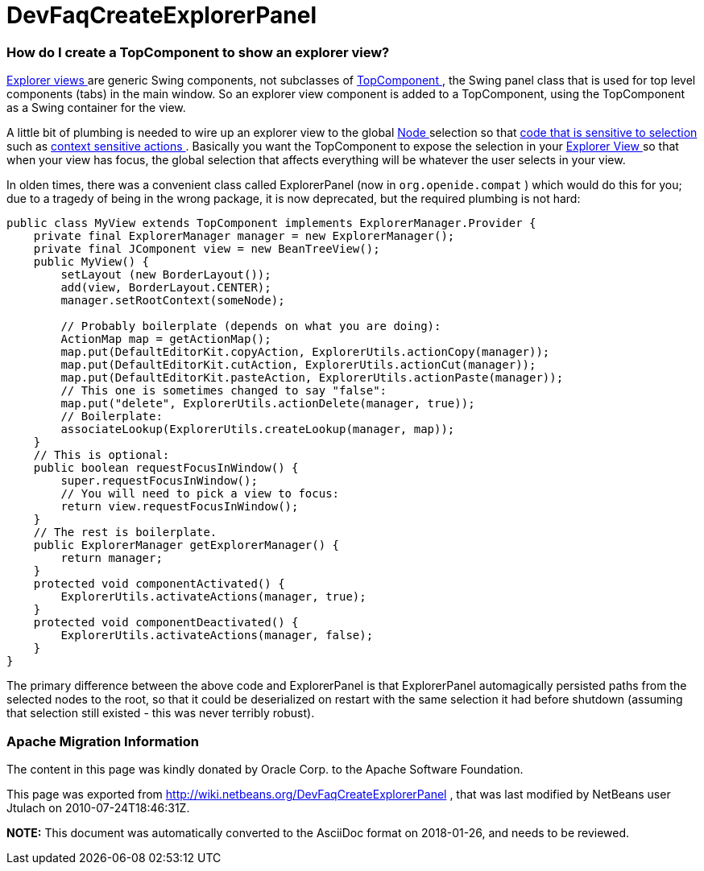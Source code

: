 // 
//     Licensed to the Apache Software Foundation (ASF) under one
//     or more contributor license agreements.  See the NOTICE file
//     distributed with this work for additional information
//     regarding copyright ownership.  The ASF licenses this file
//     to you under the Apache License, Version 2.0 (the
//     "License"); you may not use this file except in compliance
//     with the License.  You may obtain a copy of the License at
// 
//       http://www.apache.org/licenses/LICENSE-2.0
// 
//     Unless required by applicable law or agreed to in writing,
//     software distributed under the License is distributed on an
//     "AS IS" BASIS, WITHOUT WARRANTIES OR CONDITIONS OF ANY
//     KIND, either express or implied.  See the License for the
//     specific language governing permissions and limitations
//     under the License.
//

= DevFaqCreateExplorerPanel
:jbake-type: wiki
:jbake-tags: wiki, devfaq, needsreview
:jbake-status: published

=== How do I create a TopComponent to show an explorer view?

link:DevFaqExplorerViews[Explorer views ] are generic Swing components, not subclasses of link:DevFaqWindowsTopComponent[TopComponent ], the Swing panel class that is used for top level components (tabs) in the main window.  So an explorer view component is added to a TopComponent, using the TopComponent as a Swing container for the view.

A little bit of plumbing is needed to wire up an explorer view to the global link:DevFaqWhatIsANode[Node ] selection so that link:DevFaqTrackGlobalSelection[code that is sensitive to selection ] such as link:DevFaqTrackingExplorerSelections[context sensitive actions ].  Basically you want the TopComponent to expose the selection in your link:DevFaqExplorerViews[Explorer View ] so that when your view has focus, the global selection that affects everything will be whatever the user selects in your view.

In olden times, there was a convenient class called ExplorerPanel (now in `org.openide.compat` ) which would do this for you;  due to a tragedy of being in the wrong package, it is now deprecated, but the required plumbing is not hard:

[source,java]
----

public class MyView extends TopComponent implements ExplorerManager.Provider {
    private final ExplorerManager manager = new ExplorerManager();
    private final JComponent view = new BeanTreeView();
    public MyView() {
        setLayout (new BorderLayout());
        add(view, BorderLayout.CENTER);
        manager.setRootContext(someNode);

        // Probably boilerplate (depends on what you are doing):
        ActionMap map = getActionMap();
        map.put(DefaultEditorKit.copyAction, ExplorerUtils.actionCopy(manager));
        map.put(DefaultEditorKit.cutAction, ExplorerUtils.actionCut(manager));
        map.put(DefaultEditorKit.pasteAction, ExplorerUtils.actionPaste(manager));
        // This one is sometimes changed to say "false":
        map.put("delete", ExplorerUtils.actionDelete(manager, true));
        // Boilerplate:
        associateLookup(ExplorerUtils.createLookup(manager, map));
    }
    // This is optional:
    public boolean requestFocusInWindow() {
        super.requestFocusInWindow();
        // You will need to pick a view to focus:
        return view.requestFocusInWindow();
    }
    // The rest is boilerplate.
    public ExplorerManager getExplorerManager() {
        return manager;
    }
    protected void componentActivated() {
        ExplorerUtils.activateActions(manager, true);
    }
    protected void componentDeactivated() {
        ExplorerUtils.activateActions(manager, false);
    }
}

----

The primary difference between the above code and ExplorerPanel is that ExplorerPanel automagically persisted paths from the selected nodes to the root, so that it could be deserialized on restart with the same selection it had before shutdown (assuming that selection still existed - this was never terribly robust).

=== Apache Migration Information

The content in this page was kindly donated by Oracle Corp. to the
Apache Software Foundation.

This page was exported from link:http://wiki.netbeans.org/DevFaqCreateExplorerPanel[http://wiki.netbeans.org/DevFaqCreateExplorerPanel] , 
that was last modified by NetBeans user Jtulach 
on 2010-07-24T18:46:31Z.


*NOTE:* This document was automatically converted to the AsciiDoc format on 2018-01-26, and needs to be reviewed.
